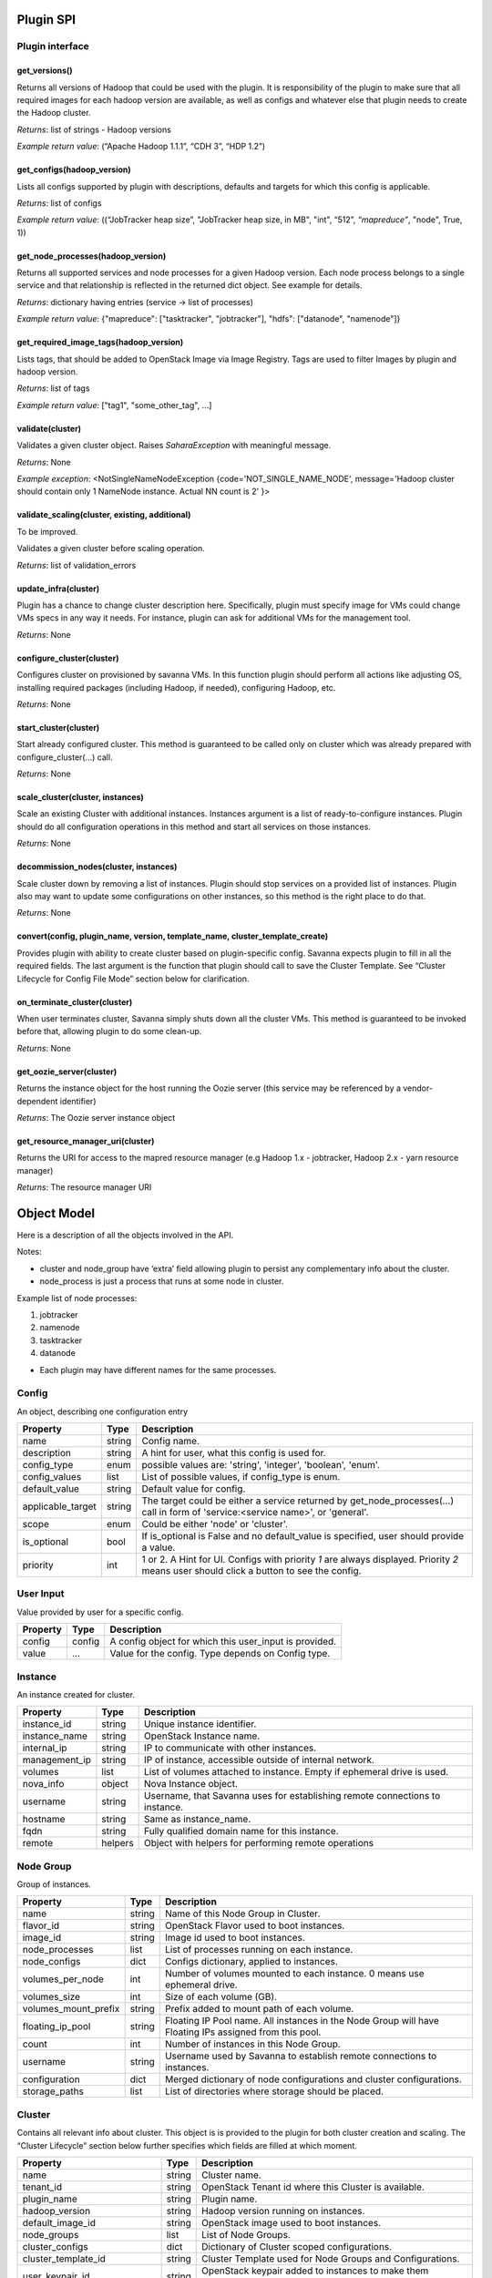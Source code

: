 Plugin SPI
==========

Plugin interface
----------------

get_versions()
~~~~~~~~~~~~~~

Returns all versions of Hadoop that could be used with the plugin.
It is responsibility of the plugin to make sure that all required images for each hadoop version are available,
as well as configs and whatever else that plugin needs to create the Hadoop cluster.

*Returns*: list of strings - Hadoop versions

*Example return value*: (“Apache Hadoop 1.1.1”, “CDH 3”, “HDP 1.2”)

get_configs(hadoop_version)
~~~~~~~~~~~~~~~~~~~~~~~~~~~

Lists all configs supported by plugin with descriptions, defaults and targets for which this config is applicable.

*Returns*: list of configs

*Example return value*: ((“JobTracker heap size”, "JobTracker heap size, in MB", "int", “512”, `“mapreduce”`, "node", True, 1))

get_node_processes(hadoop_version)
~~~~~~~~~~~~~~~~~~~~~~~~~~~~~~~~~~

Returns all supported services and node processes for a given Hadoop version.
Each node process belongs to a single service and that relationship is reflected in the returned dict object.
See example for details.

*Returns*: dictionary having entries (service -> list of processes)

*Example return value*: {"mapreduce": ["tasktracker", "jobtracker"], "hdfs": ["datanode", "namenode"]}

get_required_image_tags(hadoop_version)
~~~~~~~~~~~~~~~~~~~~~~~~~~~~~~~~~~~~~~~

Lists tags, that should be added to OpenStack Image via Image Registry. Tags are used to filter Images by plugin and hadoop version.

*Returns*: list of tags

*Example return value*: ["tag1", "some_other_tag", ...]

validate(cluster)
~~~~~~~~~~~~~~~~~~~~~~~~~

Validates a given cluster object. Raises *SaharaException* with meaningful message.

*Returns*: None

*Example exception*: <NotSingleNameNodeException {code='NOT_SINGLE_NAME_NODE', message='Hadoop cluster should contain only 1 NameNode instance. Actual NN count is 2' }>

validate_scaling(cluster, existing, additional)
~~~~~~~~~~~~~~~~~~~~~~~~~~~~~~~~~~~~~~~~~~~~~~~

To be improved.

Validates a given cluster before scaling operation.

*Returns*: list of validation_errors

update_infra(cluster)
~~~~~~~~~~~~~~~~~~~~~

Plugin has a chance to change cluster description here. Specifically, plugin
must specify image for VMs
could change VMs specs in any way it needs.
For instance, plugin can ask for additional VMs for the management tool.

*Returns*: None

configure_cluster(cluster)
~~~~~~~~~~~~~~~~~~~~~~~~~~

Configures cluster on provisioned by savanna VMs.
In this function plugin should perform all actions like adjusting OS, installing required packages (including Hadoop, if needed), configuring Hadoop, etc.

*Returns*: None

start_cluster(cluster)
~~~~~~~~~~~~~~~~~~~~~~

Start already configured cluster. This method is guaranteed to be called only on cluster which was already prepared with configure_cluster(...) call.

*Returns*: None

scale_cluster(cluster, instances)
~~~~~~~~~~~~~~~~~~~~~~~~~~~~~~~~~

Scale an existing Cluster with additional instances. Instances argument is a list
of ready-to-configure instances. Plugin should do all configuration operations in this
method and start all services on those instances.

*Returns*: None

decommission_nodes(cluster, instances)
~~~~~~~~~~~~~~~~~~~~~~~~~~~~~~~~~~~~~~

Scale cluster down by removing a list of instances. Plugin should stop services on a provided list
of instances. Plugin also may want to update some configurations on other instances, so this
method is the right place to do that.

*Returns*: None

convert(config, plugin_name, version, template_name, cluster_template_create)
~~~~~~~~~~~~~~~~~~~~~~~~~~~~~~~~~~~~~~~~~~~~~~~~~~~~~~~~~~~~~~~~~~~~~~~~~~~~~

Provides plugin with ability to create cluster based on plugin-specific config.
Savanna expects plugin to fill in all the required fields.
The last argument is the function that plugin should call to save the Cluster
Template.
See “Cluster Lifecycle for Config File Mode” section below for clarification.

on_terminate_cluster(cluster)
~~~~~~~~~~~~~~~~~~~~~~~~~~~~~

When user terminates cluster, Savanna simply shuts down all the cluster VMs. This method is guaranteed to be invoked before that, allowing plugin to do some clean-up.

*Returns*: None

get_oozie_server(cluster)
~~~~~~~~~~~~~~~~~~~~~~~~~~~~~

Returns the instance object for the host running the Oozie server (this service may be referenced by a vendor-dependent identifier)

*Returns*: The Oozie server instance object

get_resource_manager_uri(cluster)
~~~~~~~~~~~~~~~~~~~~~~~~~~~~~~~~~

Returns the URI for access to the mapred resource manager (e.g Hadoop 1.x - jobtracker, Hadoop 2.x - yarn resource manager)

*Returns*: The resource manager URI

Object Model
============

Here is a description of all the objects involved in the API.

Notes:

- cluster and node_group have ‘extra’ field allowing plugin to persist any complementary info about the cluster.
- node_process is just a process that runs at some node in cluster.

Example list of node processes:

1. jobtracker
2. namenode
3. tasktracker
4. datanode

- Each plugin may have different names for the same processes.

Config
------

An object, describing one configuration entry

+-------------------+--------+--------------------------------------------------------------------------------+
| Property          | Type   | Description                                                                    |
+===================+========+================================================================================+
| name              | string | Config name.                                                                   |
+-------------------+--------+--------------------------------------------------------------------------------+
| description       | string | A hint for user, what this config is used for.                                 |
+-------------------+--------+--------------------------------------------------------------------------------+
| config_type       | enum   | possible values are: 'string', 'integer', 'boolean', 'enum'.                   |
+-------------------+--------+--------------------------------------------------------------------------------+
| config_values     | list   | List of possible values, if config_type is enum.                               |
+-------------------+--------+--------------------------------------------------------------------------------+
| default_value     | string | Default value for config.                                                      |
+-------------------+--------+--------------------------------------------------------------------------------+
| applicable_target | string | The target could be either a service returned by get_node_processes(...) call  |
|                   |        | in form of 'service:<service name>', or 'general'.                             |
+-------------------+--------+--------------------------------------------------------------------------------+
| scope             | enum   | Could be either 'node' or 'cluster'.                                           |
+-------------------+--------+--------------------------------------------------------------------------------+
| is_optional       | bool   | If is_optional is False and no default_value is specified, user should         |
|                   |        | provide a value.                                                               |
+-------------------+--------+--------------------------------------------------------------------------------+
| priority          | int    | 1 or 2. A Hint for UI. Configs with priority *1* are always displayed.         |
|                   |        | Priority *2* means user should click a button to see the config.               |
+-------------------+--------+--------------------------------------------------------------------------------+


User Input
----------

Value provided by user for a specific config.

+----------+--------+--------------------------------------------------------+
| Property | Type   | Description                                            |
+==========+========+========================================================+
| config   | config | A config object for which this user_input is provided. |
+----------+--------+--------------------------------------------------------+
| value    | ...    | Value for the config. Type depends on Config type.     |
+----------+--------+--------------------------------------------------------+


Instance
--------

An instance created for cluster.

+---------------+---------+---------------------------------------------------------+
| Property      | Type    | Description                                             |
+===============+=========+=========================================================+
| instance_id   | string  | Unique instance identifier.                             |
+---------------+---------+---------------------------------------------------------+
| instance_name | string  | OpenStack Instance name.                                |
+---------------+---------+---------------------------------------------------------+
| internal_ip   | string  | IP to communicate with other instances.                 |
+---------------+---------+---------------------------------------------------------+
| management_ip | string  | IP of instance, accessible outside of internal network. |
+---------------+---------+---------------------------------------------------------+
| volumes       | list    | List of volumes attached to instance. Empty if          |
|               |         | ephemeral drive is used.                                |
+---------------+---------+---------------------------------------------------------+
| nova_info     | object  | Nova Instance object.                                   |
+---------------+---------+---------------------------------------------------------+
| username      | string  | Username, that Savanna uses for establishing remote     |
|               |         | connections to instance.                                |
+---------------+---------+---------------------------------------------------------+
| hostname      | string  | Same as instance_name.                                  |
+---------------+---------+---------------------------------------------------------+
| fqdn          | string  | Fully qualified domain name for this instance.          |
+---------------+---------+---------------------------------------------------------+
| remote        | helpers | Object with helpers for performing remote operations    |
+---------------+---------+---------------------------------------------------------+


Node Group
----------

Group of instances.

+----------------------+--------+--------------------------------------------------------+
| Property             | Type   | Description                                            |
+======================+========+========================================================+
| name                 | string | Name of this Node Group in Cluster.                    |
+----------------------+--------+--------------------------------------------------------+
| flavor_id            | string | OpenStack Flavor used to boot instances.               |
+----------------------+--------+--------------------------------------------------------+
| image_id             | string | Image id used to boot instances.                       |
+----------------------+--------+--------------------------------------------------------+
| node_processes       | list   | List of processes running on each instance.            |
+----------------------+--------+--------------------------------------------------------+
| node_configs         | dict   | Configs dictionary, applied to instances.              |
+----------------------+--------+--------------------------------------------------------+
| volumes_per_node     | int    | Number of volumes mounted to each instance. 0 means    |
|                      |        | use ephemeral drive.                                   |
+----------------------+--------+--------------------------------------------------------+
| volumes_size         | int    | Size of each volume (GB).                              |
+----------------------+--------+--------------------------------------------------------+
| volumes_mount_prefix | string | Prefix added to mount path of each volume.             |
+----------------------+--------+--------------------------------------------------------+
| floating_ip_pool     | string | Floating IP Pool name. All instances in the Node Group |
|                      |        | will have Floating IPs assigned from this pool.        |
+----------------------+--------+--------------------------------------------------------+
| count                | int    | Number of instances in this Node Group.                |
+----------------------+--------+--------------------------------------------------------+
| username             | string | Username used by Savanna to establish remote           |
|                      |        | connections to instances.                              |
+----------------------+--------+--------------------------------------------------------+
| configuration        | dict   | Merged dictionary of node configurations and cluster   |
|                      |        | configurations.                                        |
+----------------------+--------+--------------------------------------------------------+
| storage_paths        | list   | List of directories where storage should be placed.    |
+----------------------+--------+--------------------------------------------------------+

Cluster
-------

Contains all relevant info about cluster.
This object is is provided to the plugin for both cluster creation and scaling.
The “Cluster Lifecycle” section below further specifies which fields are filled at which moment.

+----------------------------+--------+-----------------------------------------------------------+
| Property                   | Type   | Description                                               |
+============================+========+===========================================================+
| name                       | string | Cluster name.                                             |
+----------------------------+--------+-----------------------------------------------------------+
| tenant_id                  | string | OpenStack Tenant id where this Cluster is available.      |
+----------------------------+--------+-----------------------------------------------------------+
| plugin_name                | string | Plugin name.                                              |
+----------------------------+--------+-----------------------------------------------------------+
| hadoop_version             | string | Hadoop version running on instances.                      |
+----------------------------+--------+-----------------------------------------------------------+
| default_image_id           | string | OpenStack image used to boot instances.                   |
+----------------------------+--------+-----------------------------------------------------------+
| node_groups                | list   | List of Node Groups.                                      |
+----------------------------+--------+-----------------------------------------------------------+
| cluster_configs            | dict   | Dictionary of Cluster scoped configurations.              |
+----------------------------+--------+-----------------------------------------------------------+
| cluster_template_id        | string | Cluster Template used for Node Groups and Configurations. |
+----------------------------+--------+-----------------------------------------------------------+
| user_keypair_id            | string | OpenStack keypair added to instances to make them         |
|                            |        | accessible for user.                                      |
+----------------------------+--------+-----------------------------------------------------------+
| neutron_management_network | string | Neutron network ID. Instances will get fixed IPs in this  |
|                            |        | network if 'use_neutron' config is set to True.           |
+----------------------------+--------+-----------------------------------------------------------+
| anti_affinity              | list   | List of processes that will be run on different hosts.    |
+----------------------------+--------+-----------------------------------------------------------+
| description                | string | Cluster Description.                                      |
+----------------------------+--------+-----------------------------------------------------------+
| info                       | dict   | Dictionary for additional information.                    |
+----------------------------+--------+-----------------------------------------------------------+


Validation Error
----------------

Describes what is wrong with one of the values provided by user.

+---------------+--------+-----------------------------------------------+
| Property      | Type   | Description                                   |
+===============+========+===============================================+
| config        | config | A config object that is not valid.            |
+---------------+--------+-----------------------------------------------+
| error_message | string | Message that describes what exactly is wrong. |
+---------------+--------+-----------------------------------------------+
